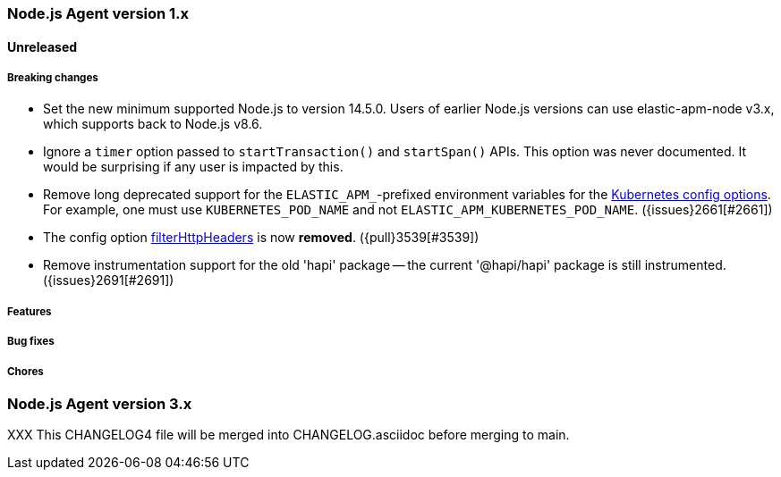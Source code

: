 [[release-notes-4.x]]
=== Node.js Agent version 1.x

==== Unreleased

[float]
===== Breaking changes

* Set the new minimum supported Node.js to version 14.5.0.
  Users of earlier Node.js versions can use elastic-apm-node v3.x, which
  supports back to Node.js v8.6.

* Ignore a `timer` option passed to `startTransaction()` and `startSpan()` APIs.
  This option was never documented. It would be surprising if any user is
  impacted by this.

* Remove long deprecated support for the `ELASTIC_APM_`-prefixed environment
  variables for the <<kubernetes-node-name,Kubernetes config options>>. For
  example, one must use `KUBERNETES_POD_NAME` and not
  `ELASTIC_APM_KUBERNETES_POD_NAME`. ({issues}2661[#2661])

* The config option <<filter-http-headers, filterHttpHeaders>> is now *removed*.
  ({pull}3539[#3539])

* Remove instrumentation support for the old 'hapi' package -- the current
  '@hapi/hapi' package is still instrumented. ({issues}2691[#2691])

[float]
===== Features

[float]
===== Bug fixes

[float]
===== Chores



[[release-notes-3.x]]
=== Node.js Agent version 3.x

XXX This CHANGELOG4 file will be merged into CHANGELOG.asciidoc before merging to main.

